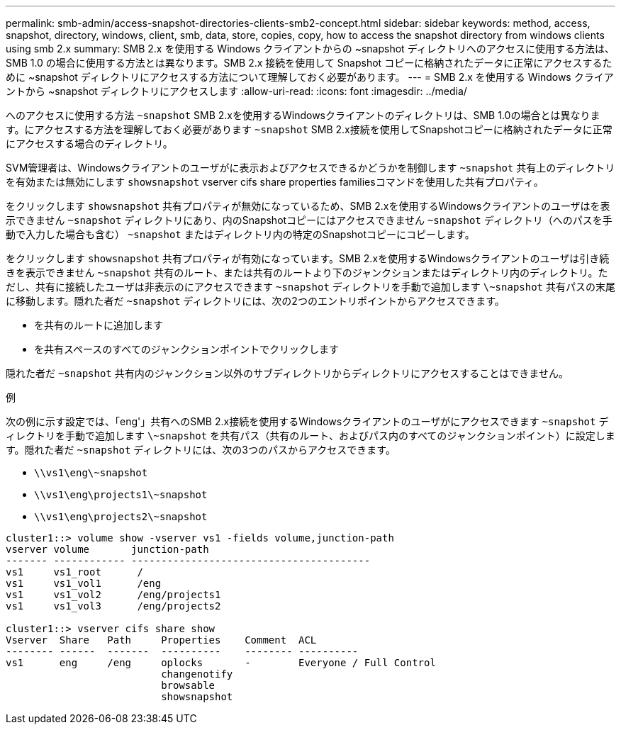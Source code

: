 ---
permalink: smb-admin/access-snapshot-directories-clients-smb2-concept.html 
sidebar: sidebar 
keywords: method, access, snapshot, directory, windows, client, smb, data, store, copies, copy, how to access the snapshot directory from windows clients using smb 2.x 
summary: SMB 2.x を使用する Windows クライアントからの ~snapshot ディレクトリへのアクセスに使用する方法は、 SMB 1.0 の場合に使用する方法とは異なります。SMB 2.x 接続を使用して Snapshot コピーに格納されたデータに正常にアクセスするために ~snapshot ディレクトリにアクセスする方法について理解しておく必要があります。 
---
= SMB 2.x を使用する Windows クライアントから ~snapshot ディレクトリにアクセスします
:allow-uri-read: 
:icons: font
:imagesdir: ../media/


[role="lead"]
へのアクセスに使用する方法 `~snapshot` SMB 2.xを使用するWindowsクライアントのディレクトリは、SMB 1.0の場合とは異なります。にアクセスする方法を理解しておく必要があります `~snapshot` SMB 2.x接続を使用してSnapshotコピーに格納されたデータに正常にアクセスする場合のディレクトリ。

SVM管理者は、Windowsクライアントのユーザがに表示およびアクセスできるかどうかを制御します `~snapshot` 共有上のディレクトリを有効または無効にします `showsnapshot` vserver cifs share properties familiesコマンドを使用した共有プロパティ。

をクリックします `showsnapshot` 共有プロパティが無効になっているため、SMB 2.xを使用するWindowsクライアントのユーザはを表示できません `~snapshot` ディレクトリにあり、内のSnapshotコピーにはアクセスできません `~snapshot` ディレクトリ（へのパスを手動で入力した場合も含む） `~snapshot` またはディレクトリ内の特定のSnapshotコピーにコピーします。

をクリックします `showsnapshot` 共有プロパティが有効になっています。SMB 2.xを使用するWindowsクライアントのユーザは引き続きを表示できません `~snapshot` 共有のルート、または共有のルートより下のジャンクションまたはディレクトリ内のディレクトリ。ただし、共有に接続したユーザは非表示のにアクセスできます `~snapshot` ディレクトリを手動で追加します `\~snapshot` 共有パスの末尾に移動します。隠れた者だ `~snapshot` ディレクトリには、次の2つのエントリポイントからアクセスできます。

* を共有のルートに追加します
* を共有スペースのすべてのジャンクションポイントでクリックします


隠れた者だ `~snapshot` 共有内のジャンクション以外のサブディレクトリからディレクトリにアクセスすることはできません。

.例
次の例に示す設定では、「eng'」共有へのSMB 2.x接続を使用するWindowsクライアントのユーザがにアクセスできます `~snapshot` ディレクトリを手動で追加します `\~snapshot` を共有パス（共有のルート、およびパス内のすべてのジャンクションポイント）に設定します。隠れた者だ `~snapshot` ディレクトリには、次の3つのパスからアクセスできます。

* `\\vs1\eng\~snapshot`
* `\\vs1\eng\projects1\~snapshot`
* `\\vs1\eng\projects2\~snapshot`


[listing]
----
cluster1::> volume show -vserver vs1 -fields volume,junction-path
vserver volume       junction-path
------- ------------ ----------------------------------------
vs1     vs1_root      /
vs1     vs1_vol1      /eng
vs1     vs1_vol2      /eng/projects1
vs1     vs1_vol3      /eng/projects2

cluster1::> vserver cifs share show
Vserver  Share   Path     Properties    Comment  ACL
-------- ------  -------  ----------    -------- ----------
vs1      eng     /eng     oplocks       -        Everyone / Full Control
                          changenotify
                          browsable
                          showsnapshot
----